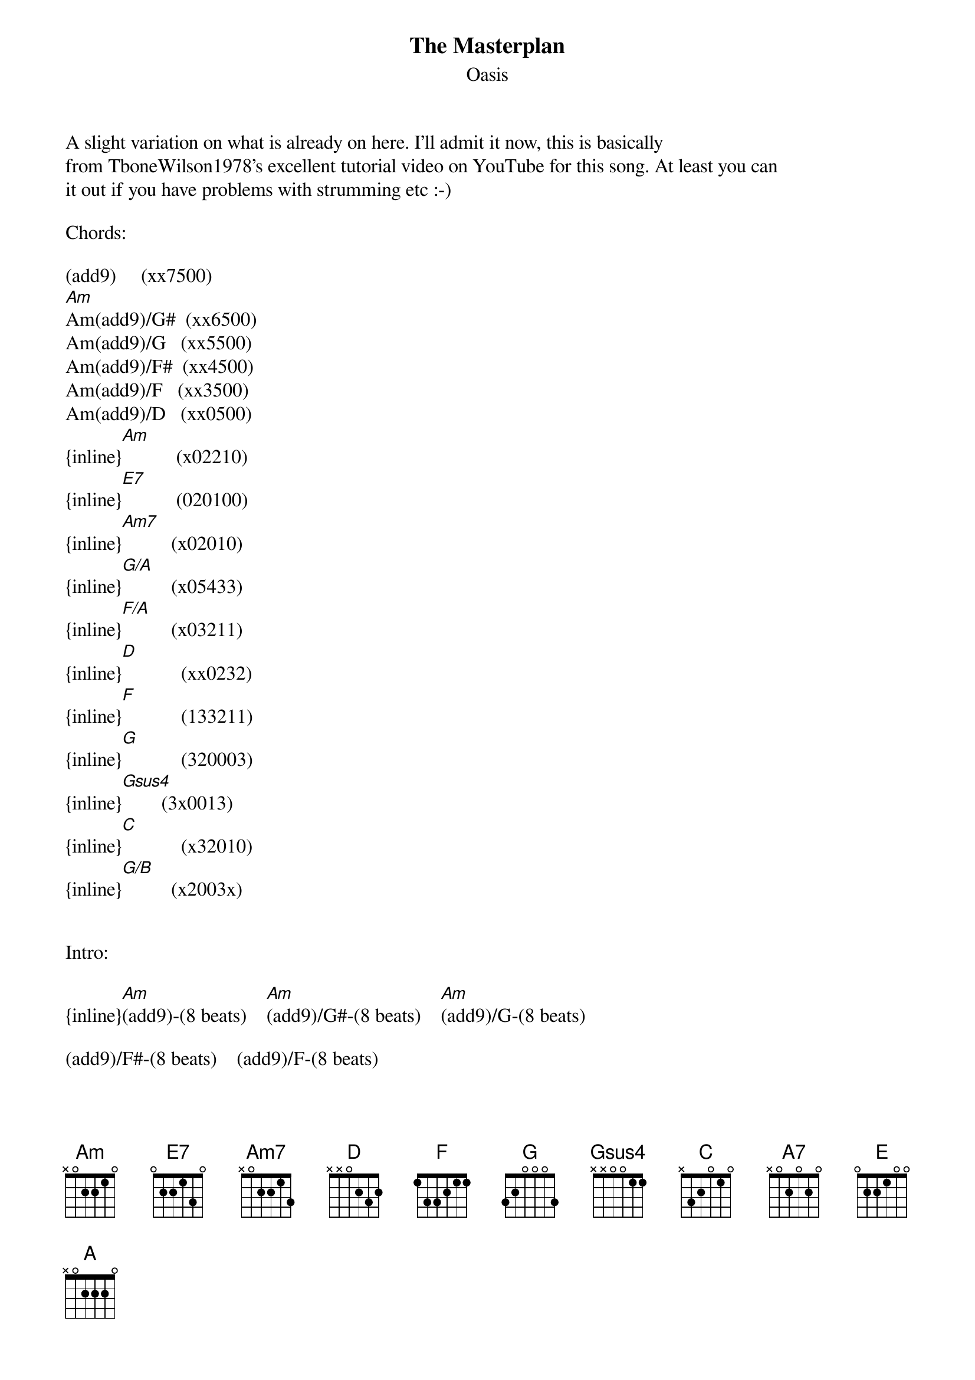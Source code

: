{t: The Masterplan}
{st: Oasis}
A slight variation on what is already on here. I'll admit it now, this is basically 
from TboneWilson1978's excellent tutorial video on YouTube for this song. At least you can 
it out if you have problems with strumming etc :-)

Chords:

(add9)     (xx7500)
[Am]Am(add9)/G#  (xx6500)
Am(add9)/G   (xx5500)
Am(add9)/F#  (xx4500)
Am(add9)/F   (xx3500)
Am(add9)/D   (xx0500)
{inline}[Am]           (x02210)
{inline}[E7]           (020100)
{inline}[Am7]          (x02010)
{inline}[G/A]          (x05433)
{inline}[F/A]          (x03211)
{inline}[D]            (xx0232)
{inline}[F]            (133211)
{inline}[G]            (320003)
{inline}[Gsus4]        (3x0013)
{inline}[C]            (x32010)
{inline}[G/B]          (x2003x)


Intro:

{inline}[Am](add9)-(8 beats)    [Am](add9)/G#-(8 beats)    [Am](add9)/G-(8 beats)

(add9)/F#-(8 beats)    (add9)/F-(8 beats)    
[Am]beats)                   [Am]

{inline}[Am]-(8 beats)    [E7]-(8 beats)                                          (x2)


Verse 1:

[Am7]Take the time to make some sense of [G/A]what you want to say
And [F/A]cast your words [G/A]away upon the w[Am]aves  [E7]
[Am7]Sail them home with Acquiesce on a [G/A]ship of hope today
And as t[F/A]hey fall upon the [G/A]shore
[D]Tell them not to [F]fear no more
[G]Say it loud and sing it proud [E7]today


Chorus:

And then d[C]ance if they want to dance
[G/B]Please brother take a chance
[Am7]You know they're gonna go
[G]Which way they wanna go
[F]All [G]we [C]know is that [Gsus4]we don't
[C]Know how its gonna be
[G/B]Please brother let it be
[Am7]Life on the other hand [G]won't let you under[F]stand
[G]We're all part of the [Am7]masterplan


(sus4)-(8 beats)    -(4 beats)    -(4 beats)    
[A7]beats)                [F/A]                 [G/A]

{inline}[A7](sus4)-(8 beats)    [F/A]-(4 beats)    [G/A]-(4 beats)

{inline}[D]-(4 beats)    [F/A]-(4 beats)

[G]Say it load and sing it proud [E7]today


{inline}[Am7] - [G/A] - [F/A] - [G/A] - [Am] - [E] - 
{inline}- [G/A] - [F]/[A] - [G]/[A] - [D] - [F]

[G]Say it loud and sing it proud [E7]today


Verse 2:

[Am7]I'm not saying right is wrong
[G/A]It's up to us to make
The [F/A]best of all [G/A]things that come our [Am]way   [E7]
Coz [Am7]everything thats been has past
The [G/A]answer's in the looking glass
There's [F/A]four and twenty mi[G/A]llion doors
[D]Down life's endless [F]corridors
[G]Say it loud and sing it proud t[E7]oday


Chorus:

And then d[C]ance if they want to dance
[G/B]Please brother take a chance
[Am7]You know they're gonna go
[G]Which way they wanna go
[F]All [G]we k[C]now is that [Gsus4]we don't
[C]Know how its gonna be
[G/B]Please brother let it be
[Am7]Life on the other hand [G]won't let you under[F]stand
[G]We're all part of the [C]ma[G]ste[C]rplan


Coda :

-(4 beats)    -(4 beats)     -(4 beats)    
[C]beats)  (x4)   [G/B]                  [Am7]

{inline}[F] – [G] - [E7]


Outro :

{inline}[Am](add9)-(8 beats)    [Am](add9)/G#-(8 beats)    [Am](add9)/G-(8 beats)

(add9)/F#-(8 beats)    (add9)/F-(8 beats)    
[Am]beats)                   [Am]

{inline}[Am]-(8 beats)    [E7]-(8 beats)    [Am7]-(8 beats)
